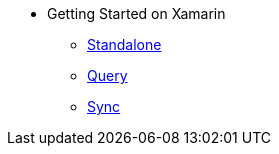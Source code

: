 * Getting Started on Xamarin
** xref:userprofile-standalone-xamarin:userprofile_basic.adoc[Standalone]
** xref:userprofile-query-xamarin:userprofile_query.adoc[Query]
** xref:userprofile-sync-xamarin:userprofile_sync.adoc[Sync]
